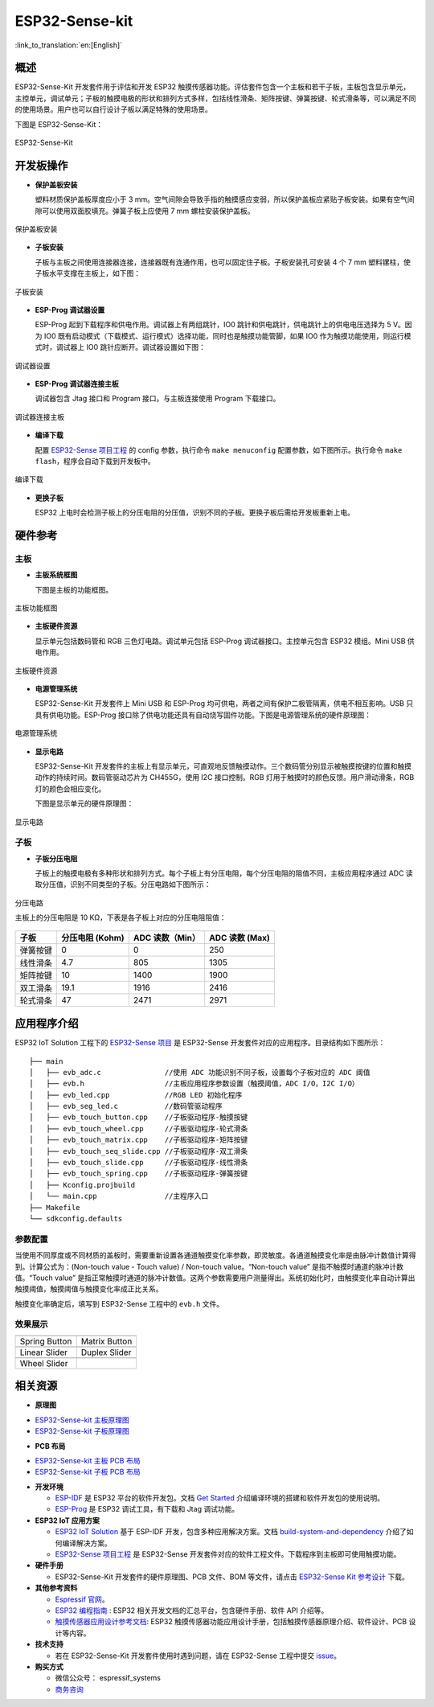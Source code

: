 ESP32-Sense-kit
======================

:link_to_translation:`en:[English]`

概述
-------

ESP32-Sense-Kit 开发套件用于评估和开发 ESP32 触摸传感器功能。评估套件包含一个主板和若干子板，主板包含显示单元，主控单元，调试单元；子板的触摸电极的形状和排列方式多样，包括线性滑条、矩阵按键、弹簧按键、轮式滑条等，可以满足不同的使用场景。用户也可以自行设计子板以满足特殊的使用场景。

下图是 ESP32-Sense-Kit：

.. figure:: ../../_static/esp32-sense-kit/touch_eb_overview.jpg
   :align: center
   :alt: ESP32-Sense
   :figclass: align-center

   ESP32-Sense-Kit

开发板操作
-------------

-  **保护盖板安装**

   塑料材质保护盖板厚度应小于 3 mm。空气间隙会导致手指的触摸感应变弱，所以保护盖板应紧贴子板安装。如果有空气间隙可以使用双面胶填充。弹簧子板上应使用 7 mm 螺柱安装保护盖板。

.. figure:: ../../_static/esp32-sense-kit/overlay_mount.jpg
   :align: center
   :alt: ESP32-Sense
   :figclass: align-center

   保护盖板安装

-  **子板安装**

   子板与主板之间使用连接器连接，连接器既有连通作用，也可以固定住子板。子板安装孔可安装 4 个 7 mm 塑料镙柱，使子板水平支撑在主板上，如下图：

.. figure:: ../../_static/esp32-sense-kit/board_setup.png
   :align: center
   :alt: ESP32-Sense
   :figclass: align-center

   子板安装

-  **ESP-Prog 调试器设置**

   ESP-Prog 起到下载程序和供电作用。调试器上有两组跳针，IO0 跳针和供电跳针，供电跳针上的供电电压选择为 5 V。因为 IO0 既有启动模式（下载模式、运行模式）选择功能，同时也是触摸功能管脚，如果 IO0 作为触摸功能使用，则运行模式时，调试器上 IO0 跳针应断开。调试器设置如下图：

.. figure:: ../../_static/esp32-sense-kit/board_pwr_sel.jpg
   :align: center
   :alt: ESP32-Sense
   :figclass: align-center

   调试器设置

-  **ESP-Prog 调试器连接主板**

   调试器包含 Jtag 接口和 Program 接口。与主板连接使用 Program 下载接口。

.. figure:: ../../_static/esp32-sense-kit/board_pgm_connection.jpg
   :align: center
   :alt: ESP32-Sense
   :figclass: align-center

   调试器连接主板

-  **编译下载**

   配置 `ESP32-Sense 项目工程 <https://github.com/espressif/esp-iot-solution/tree/release/v1.1/examples/touch_pad_evb>`__ 的 config 参数，执行命令 ``make menuconfig`` 配置参数，如下图所示。执行命令 ``make flash``，程序会自动下载到开发板中。

.. figure:: ../../_static/esp32-sense-kit/menuconfig-1.png
   :align: center
   :alt: ESP32-Sense
   :figclass: align-center

.. figure:: ../../_static/esp32-sense-kit/menuconfig-2.png
   :align: center
   :alt: ESP32-Sense
   :figclass: align-center

   编译下载

-  **更换子板**

   ESP32 上电时会检测子板上的分压电阻的分压值，识别不同的子板。更换子板后需给开发板重新上电。

硬件参考
-----------

主板
~~~~~~~~

-  **主板系统框图**

   下图是主板的功能框图。

.. figure:: ../../_static/esp32-sense-kit/touch_eb_block_diagram.png
   :align: center
   :alt: ESP32-Sense
   :figclass: align-center

   主板功能框图

-  **主板硬件资源**

   显示单元包括数码管和 RGB 三色灯电路。调试单元包括 ESP-Prog 调试器接口。主控单元包含 ESP32 模组。Mini USB 供电作用。

.. figure:: ../../_static/esp32-sense-kit/board_description.png
   :align: center
   :alt: ESP32-Sense
   :figclass: align-center

   主板硬件资源

-  **电源管理系统**

   ESP32-Sense-Kit 开发套件上 Mini USB 和 ESP-Prog 均可供电，两者之间有保护二极管隔离，供电不相互影响。USB 只具有供电功能。ESP-Prog 接口除了供电功能还具有自动烧写固件功能。下图是电源管理系统的硬件原理图：

.. figure:: ../../_static/esp32-sense-kit/board_pwr_supply.png
   :align: center
   :alt: ESP32-Sense
   :figclass: align-center

   电源管理系统

-  **显示电路**

   ESP32-Sense-Kit 开发套件的主板上有显示单元，可直观地反馈触摸动作。三个数码管分别显示被触摸按键的位置和触摸动作的持续时间。数码管驱动芯片为 CH455G，使用 I2C 接口控制。RGB 灯用于触摸时的颜色反馈。用户滑动滑条，RGB 灯的颜色会相应变化。

   下图是显示单元的硬件原理图：

.. figure:: ../../_static/esp32-sense-kit/board_7seg_display.png
   :align: center
   :alt: ESP32-Sense
   :figclass: align-center

.. figure:: ../../_static/esp32-sense-kit/board_rgb_module.png
   :align: center
   :alt: ESP32-Sense
   :figclass: align-center

   显示电路

子板
~~~~~~~~

-  **子板分压电阻**

   子板上的触摸电极有多种形状和排列方式。每个子板上有分压电阻，每个分压电阻的阻值不同，主板应用程序通过 ADC 读取分压值，识别不同类型的子板。分压电路如下图所示：

.. figure:: ../../_static/esp32-sense-kit/board_adc.png
   :align: center
   :alt: ESP32-Sense
   :figclass: align-center

   分压电路

   主板上的分压电阻是 10 KΩ，下表是各子板上对应的分压电阻阻值：

+------------+-------------------+-------------------+------------------+
| 子板       | 分压电阻 (Kohm)   | ADC 读数（Min）   | ADC 读数 (Max)   |
+============+===================+===================+==================+
| 弹簧按键   | 0                 | 0                 | 250              |
+------------+-------------------+-------------------+------------------+
| 线性滑条   | 4.7               | 805               | 1305             |
+------------+-------------------+-------------------+------------------+
| 矩阵按键   | 10                | 1400              | 1900             |
+------------+-------------------+-------------------+------------------+
| 双工滑条   | 19.1              | 1916              | 2416             |
+------------+-------------------+-------------------+------------------+
| 轮式滑条   | 47                | 2471              | 2971             |
+------------+-------------------+-------------------+------------------+

应用程序介绍
---------------

ESP32 IoT Solution 工程下的 `ESP32-Sense 项目 <https://github.com/espressif/esp-iot-solution/tree/release/v1.1/examples/touch_pad_evb>`__ 是 ESP32-Sense 开发套件对应的应用程序。目录结构如下图所示：

::

    ├── main
    │   ├── evb_adc.c               //使用 ADC 功能识别不同子板，设置每个子板对应的 ADC 阈值
    │   ├── evb.h                   //主板应用程序参数设置（触摸阈值，ADC I/O，I2C I/O）
    │   ├── evb_led.cpp             //RGB LED 初始化程序
    │   ├── evb_seg_led.c           //数码管驱动程序
    │   ├── evb_touch_button.cpp    //子板驱动程序-触摸按键
    │   ├── evb_touch_wheel.cpp     //子板驱动程序-轮式滑条
    │   ├── evb_touch_matrix.cpp    //子板驱动程序-矩阵按键
    │   ├── evb_touch_seq_slide.cpp //子板驱动程序-双工滑条
    │   ├── evb_touch_slide.cpp     //子板驱动程序-线性滑条
    │   ├── evb_touch_spring.cpp    //子板驱动程序-弹簧按键
    │   ├── Kconfig.projbuild
    │   └── main.cpp                //主程序入口
    ├── Makefile
    └── sdkconfig.defaults

参数配置
~~~~~~~~~~~~~

当使用不同厚度或不同材质的盖板时，需要重新设置各通道触摸变化率参数，即灵敏度。各通道触摸变化率是由脉冲计数值计算得到。计算公式为：(Non-touch value - Touch value) / Non-touch value。“Non-touch value” 是指不触摸时通道的脉冲计数值。“Touch value” 是指正常触摸时通道的脉冲计数值。这两个参数需要用户测量得出。系统初始化时，由触摸变化率自动计算出触摸阈值，触摸阈值与触摸变化率成正比关系。

触摸变化率确定后，填写到 ESP32-Sense 工程中的 ``evb.h`` 文件。

效果展示
~~~~~~~~~~~~~

============================   ===========================
 |Spring Button|                |Matrix Button|
----------------------------   ---------------------------
  Spring Button                  Matrix Button
----------------------------   ---------------------------
 |Linear Slider|                |Duplex Slider|
----------------------------   ---------------------------
  Linear Slider                  Duplex Slider
----------------------------   ---------------------------
 |Wheel Slider|
----------------------------   ---------------------------
  Wheel Slider
============================   ===========================

.. |Spring Button| image:: ../../_static/esp32-sense-kit/touch_spring.jpg
.. |Matrix Button| image:: ../../_static/esp32-sense-kit/touch_matrix.jpg
.. |Linear Slider| image:: ../../_static/esp32-sense-kit/touch_slide.jpg
.. |Duplex Slider| image:: ../../_static/esp32-sense-kit/touch_diplexed_slide.jpg
.. |Wheel Slider| image:: ../../_static/esp32-sense-kit/touch_wheel.jpg


相关资源
-----------

.. only:: latex

   请前往 `esp-dev-kits 文档 HTML 网页版本 <https://docs.espressif.com/projects/esp-dev-kits/zh_CN/latest/{IDF_TARGET_PATH_NAME}/index.html>`_ 下载以下文档。

- **原理图**

* `ESP32-Sense-kit 主板原理图`_
* `ESP32-Sense-kit 子板原理图`_

- **PCB 布局**

* `ESP32-Sense-kit 主板 PCB 布局`_
* `ESP32-Sense-kit 子板 PCB 布局`_

- **开发环境**

  -  `ESP-IDF <https://github.com/espressif/esp-idf>`__ 是 ESP32 平台的软件开发包。文档 `Get Started <https://docs.espressif.com/projects/esp-idf/en/stable/get-started/index.html>`__ 介绍编译环境的搭建和软件开发包的使用说明。
  -  `ESP-Prog <../esp-prog/index.html>`__ 是 ESP32 调试工具，有下载和 Jtag 调试功能。

- **ESP32 IoT 应用方案**

  -  `ESP32 IoT Solution <https://github.com/espressif/esp-iot-solution/tree/release/v1.1>`__ 基于 ESP-IDF 开发，包含多种应用解决方案。文档 `build-system-and-dependency <../../README.md#build-system-and-dependency>`__ 介绍了如何编译解决方案。
  -  `ESP32-Sense 项目工程 <https://github.com/espressif/esp-iot-solution/tree/release/v1.1/examples/touch_pad_evb>`__ 是 ESP32-Sense 开发套件对应的软件工程文件。下载程序到主板即可使用触摸功能。

- **硬件手册**

  -  ESP32-Sense-Kit 开发套件的硬件原理图、PCB 文件、BOM 等文件，请点击 `ESP32-Sense Kit 参考设计 <https://www.espressif.com/sites/default/files/documentation/ESP32-Sense-Kit_V3.2_reference_design_r1.0_0.zip>`__ 下载。

- **其他参考资料**

  -  `Espressif 官网 <http://www.espressif.com>`__。
  -  `ESP32 编程指南 <https://docs.espressif.com/projects/esp-idf/en/stable/index.html>`__ : ESP32 相关开发文档的汇总平台，包含硬件手册、软件 API 介绍等。
  -  `触摸传感器应用设计参考文档 <https://github.com/espressif/esp-iot-solution/blob/release/v1.1/documents/touch_pad_solution/touch_sensor_design_cn.md>`__: ESP32 触摸传感器功能应用设计手册，包括触摸传感器原理介绍、软件设计、PCB 设计等内容。

- **技术支持**

  -  若在 ESP32-Sense-Kit 开发套件使用时遇到问题，请在 ESP32-Sense 工程中提交 `issue <https://github.com/espressif/esp-iot-solution/issues>`__。

- **购买方式**

  -  微信公众号： espressif_systems
  -  `商务咨询 <http://www.espressif.com/en/company/contact/pre-sale-questions-crm>`__

.. _ESP32-Sense-kit 主板原理图: ../../_static/esp32-sense-kit/schematics/SCH_ESP32-Sense-Series-MainBoard.pdf
.. _ESP32-Sense-kit 子板原理图: ../../_static/esp32-sense-kit/schematics/SCH_ESP32-SENSE-SERIES-SUBBOARD_0326.pdf
.. _ESP32-Sense-kit 主板 PCB 布局: ../../_static/esp32-sense-kit/schematics/PCB_ESP32-Sense-Series-MainBoard_0327.pdf
.. _ESP32-Sense-kit 子板 PCB 布局: ../../_static/esp32-sense-kit/schematics/PCB_ESP32-Sense-Series-SubBoard_0326.pdf